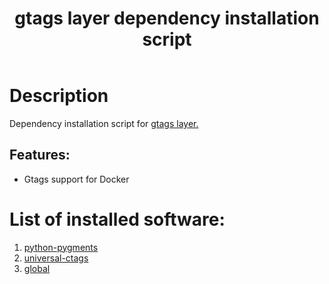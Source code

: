 #+TITLE: gtags layer dependency installation script

* Table of Contents                 :TOC_4_gh:noexport:
- [[#description][Description]]
  - [[#features][Features:]]
- [[#list-of-installed-software][List of installed software:]]

* Description
Dependency installation script for [[https://github.com/syl20bnr/spacemacs/blob/develop/layers/%2Btags/gtags/README.org][gtags layer.]]

** Features:
- Gtags support for Docker

* List of installed software:
1. [[http://packages.ubuntu.com/en/xenial/python-pygments][python-pygments]]
2. [[https://github.com/universal-ctags/ctags][universal-ctags]]
3. [[https://www.tamacom.com/global.html][global]]
